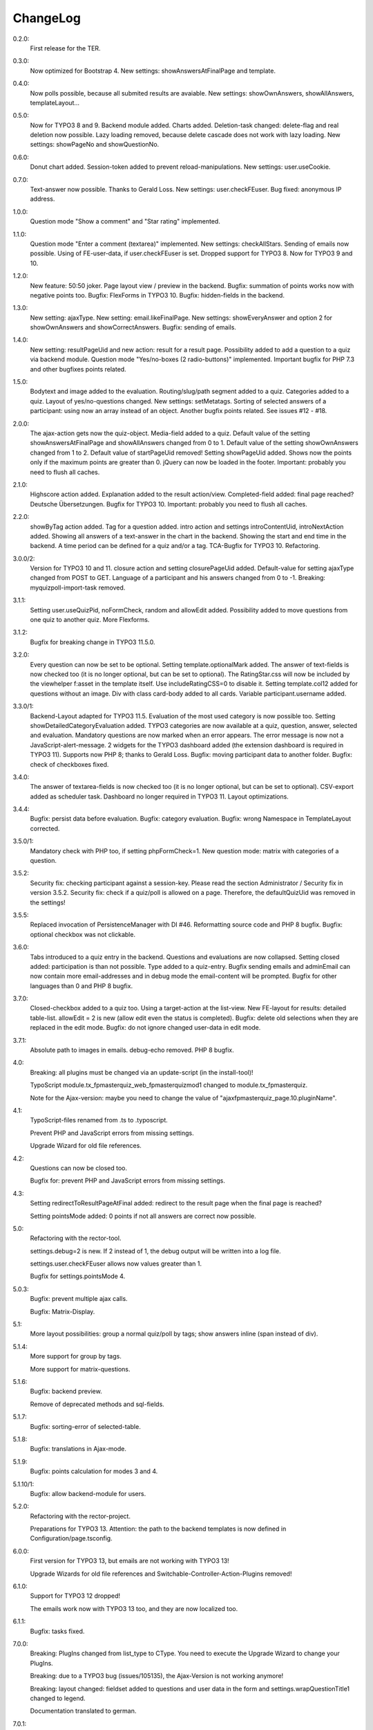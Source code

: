 ﻿.. include:: /Includes.rst.txt

.. _changelog:

ChangeLog
=========

0.2.0:
  First release for the TER.

0.3.0:
  Now optimized for Bootstrap 4.
  New settings: showAnswersAtFinalPage and template.

0.4.0:
  Now polls possible, because all submited results are avaiable.
  New settings: showOwnAnswers, showAllAnswers, templateLayout...

0.5.0:
  Now for TYPO3 8 and 9. Backend module added. Charts added.
  Deletion-task changed: delete-flag and real deletion now possible.
  Lazy loading removed, because delete cascade does not work with lazy loading.
  New settings: showPageNo and showQuestionNo.

0.6.0:
  Donut chart added.
  Session-token added to prevent reload-manipulations.
  New settings: user.useCookie.

0.7.0:
  Text-answer now possible. Thanks to Gerald Loss.
  New settings: user.checkFEuser.
  Bug fixed: anonymous IP address.

1.0.0:
  Question mode "Show a comment" and "Star rating" implemented.

1.1.0:
  Question mode "Enter a comment (textarea)" implemented.
  New settings: checkAllStars.
  Sending of emails now possible.
  Using of FE-user-data, if user.checkFEuser is set.
  Dropped support for TYPO3 8. Now for TYPO3 9 and 10.

1.2.0:
  New feature: 50:50 joker.
  Page layout view / preview in the backend.
  Bugfix: summation of points works now with negative points too.
  Bugfix: FlexForms in TYPO3 10.
  Bugfix: hidden-fields in the backend.

1.3.0:
  New setting: ajaxType.
  New setting: email.likeFinalPage.
  New settings: showEveryAnswer and option 2 for showOwnAnswers and showCorrectAnswers.
  Bugfix: sending of emails.

1.4.0:
  New setting: resultPageUid and new action: result for a result page.
  Possibility added to add a question to a quiz via backend module.
  Question mode "Yes/no-boxes (2 radio-buttons)" implemented.
  Important bugfix for PHP 7.3 and other bugfixes points related.

1.5.0:
  Bodytext and image added to the evaluation.
  Routing/slug/path segment added to a quiz.
  Categories added to a quiz.
  Layout of yes/no-questions changed.
  New settings: setMetatags.
  Sorting of selected answers of a participant: using now an array instead of an object.
  Another bugfix points related.
  See issues #12 - #18.

2.0.0:
  The ajax-action gets now the quiz-object.
  Media-field added to a quiz.
  Default value of the setting showAnswersAtFinalPage and showAllAnswers changed from 0 to 1.
  Default value of the setting showOwnAnswers changed from 1 to 2.
  Default value of startPageUid removed! Setting showPageUid added.
  Shows now the points only if the maximum points are greater than 0.
  jQuery can now be loaded in the footer.
  Important: probably you need to flush all caches.

2.1.0:
  Highscore action added.
  Explanation added to the result action/view.
  Completed-field added: final page reached?
  Deutsche Übersetzungen.
  Bugfix for TYPO3 10.
  Important: probably you need to flush all caches.

2.2.0:
  showByTag action added. Tag for a question added.
  intro action and settings introContentUid, introNextAction added.
  Showing all answers of a text-answer in the chart in the backend.
  Showing the start and end time in the backend.
  A time period can be defined for a quiz and/or a tag.
  TCA-Bugfix for TYPO3 10.
  Refactoring.

3.0.0/2:
  Version for TYPO3 10 and 11.
  closure action and setting closurePageUid added.
  Default-value for setting ajaxType changed from POST to GET.
  Language of a participant and his answers changed from 0 to -1.
  Breaking: myquizpoll-import-task removed.

3.1.1:
  Setting user.useQuizPid, noFormCheck, random and allowEdit added.
  Possibility added to move questions from one quiz to another quiz.
  More Flexforms.

3.1.2:
  Bugfix for breaking change in TYPO3 11.5.0.

3.2.0:
  Every question can now be set to be optional. Setting template.optionalMark added.
  The answer of text-fields is now checked too (it is no longer optional, but can be set to optional).
  The RatingStar.css will now be included by the viewhelper f:asset in the template itself. Use includeRatingCSS=0 to disable it.
  Setting template.col12 added for questions without an image.
  Div with class card-body added to all cards.
  Variable participant.username added.

3.3.0/1:
  Backend-Layout adapted for TYPO3 11.5.
  Evaluation of the most used category is now possible too. Setting showDetailedCategoryEvaluation added.
  TYPO3 categories are now available at a quiz, question, answer, selected and evaluation.
  Mandatory questions are now marked when an error appears. The error message is now not a JavaScript-alert-message.
  2 widgets for the TYPO3 dashboard added (the extension dashboard is required in TYPO3 11).
  Supports now PHP 8; thanks to Gerald Loss.
  Bugfix: moving participant data to another folder.
  Bugfix: check of checkboxes fixed.

3.4.0:
  The answer of textarea-fields is now checked too (it is no longer optional, but can be set to optional).
  CSV-export added as scheduler task.
  Dashboard no longer required in TYPO3 11.
  Layout optimizations.

3.4.4:
  Bugfix: persist data before evaluation.
  Bugfix: category evaluation.
  Bugfix: wrong Namespace in TemplateLayout corrected.

3.5.0/1:
  Mandatory check with PHP too, if setting phpFormCheck=1.
  New question mode: matrix with categories of a question.

3.5.2:
  Security fix: checking participant against a session-key. Please read the section Administrator / Security fix in version 3.5.2.
  Security fix: check if a quiz/poll is allowed on a page. Therefore, the defaultQuizUid was removed in the settings!

3.5.5:
  Replaced invocation of PersistenceManager with DI #46.
  Reformatting source code and PHP 8 bugfix.
  Bugfix: optional checkbox was not clickable.

3.6.0:
  Tabs introduced to a quiz entry in the backend. Questions and evaluations are now collapsed.
  Setting closed added: participation is than not possible.
  Type added to a quiz-entry.
  Bugfix sending emails and adminEmail can now contain more email-addresses and in debug mode the email-content will be prompted.
  Bugfix for other languages than 0 and PHP 8 bugfix.

3.7.0:
  Closed-checkbox added to a quiz too.
  Using a target-action at the list-view.
  New FE-layout for results: detailed table-list.
  allowEdit = 2 is new (allow edit even the status is completed).
  Bugfix: delete old selections when they are replaced in the edit mode.
  Bugfix: do not ignore changed user-data in edit mode.

3.7.1:
  Absolute path to images in emails.
  debug-echo removed.
  PHP 8 bugfix.

4.0:
  Breaking: all plugins must be changed via an update-script (in the install-tool)!

  TypoScript module.tx_fpmasterquiz_web_fpmasterquizmod1 changed to module.tx_fpmasterquiz.

  Note for the Ajax-version: maybe you need to change the value of "ajaxfpmasterquiz_page.10.pluginName".

4.1:
  TypoScript-files renamed from .ts to .typoscript.

  Prevent PHP and JavaScript errors from missing settings.

  Upgrade Wizard for old file references.

4.2:
  Questions can now be closed too.

  Bugfix for: prevent PHP and JavaScript errors from missing settings.

4.3:
  Setting redirectToResultPageAtFinal added: redirect to the result page when the final page is reached?

  Setting pointsMode added: 0 points if not all answers are correct now possible.

5.0:
  Refactoring with the rector-tool.

  settings.debug=2 is new. If 2 instead of 1, the debug output will be written into a log file.

  settings.user.checkFEuser allows now values greater than 1.

  Bugfix for settings.pointsMode 4.

5.0.3:
  Bugfix: prevent multiple ajax calls.

  Bugfix: Matrix-Display.

5.1:
  More layout possibilities: group a normal quiz/poll by tags; show answers inline (span instead of div).

5.1.4:
  More support for group by tags.

  More support for matrix-questions.

5.1.6:
  Bugfix: backend preview.

  Remove of deprecated methods and sql-fields.

5.1.7:
  Bugfix: sorting-error of selected-table.

5.1.8:
  Bugfix: translations in Ajax-mode.

5.1.9:
  Bugfix: points calculation for modes 3 and 4.

5.1.10/1:
  Bugfix: allow backend-module for users.

5.2.0:
  Refactoring with the rector-project.

  Preparations for TYPO3 13. Attention: the path to the backend templates is now defined in Configuration/page.tsconfig.

6.0.0:
  First version for TYPO3 13, but emails are not working with TYPO3 13!

  Upgrade Wizards for old file references and Switchable-Controller-Action-Plugins removed!

6.1.0:
  Support for TYPO3 12 dropped!

  The emails work now with TYPO3 13 too, and they are now localized too.

6.1.1:
  Bugfix: tasks fixed.

7.0.0:
  Breaking: PlugIns changed from list_type to CType. You need to execute the Upgrade Wizard to change your PlugIns.

  Breaking: due to a TYPO3 bug (issues/105135), the Ajax-Version is not working anymore!

  Breaking: layout changed: fieldset added to questions and user data in the form and settings.wrapQuestionTitle1 changed to legend.

  Documentation translated to german.

7.0.1:
  Bugfix: the Ajax-version is now working again.

7.0.4/5:
  Bugfix: get FE-users entry + get foreign entries.

  Layout: added class text-end where text-right is used.

7.0.6:
  Startingpoint added again to a plugin.

  pluginName in the list-view changed to show, if a target page is defined.

  Bugfix: documentation.

7.1.0:
  Refactoring with the Rector-tool. You need to use "Flush TYPO3 and PHP Cache".

  PageTitleProvider added.

  Documentation again.
